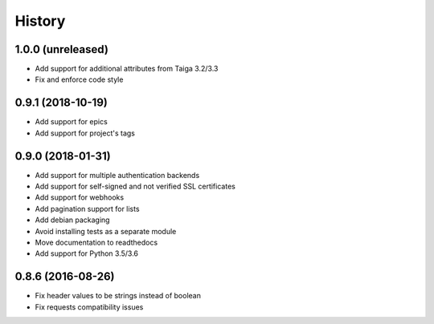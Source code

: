 .. :changelog:

=======
History
=======

******************
1.0.0 (unreleased)
******************

* Add support for additional attributes from Taiga 3.2/3.3
* Fix and enforce code style

******************
0.9.1 (2018-10-19)
******************

* Add support for epics
* Add support for project's tags

******************
0.9.0 (2018-01-31)
******************

* Add support for multiple authentication backends
* Add support for self-signed and not verified SSL certificates
* Add support for webhooks
* Add pagination support for lists
* Add debian packaging
* Avoid installing tests as a separate module
* Move documentation to readthedocs
* Add support for Python 3.5/3.6

******************
0.8.6 (2016-08-26)
******************

* Fix header values to be strings instead of boolean
* Fix requests compatibility issues

